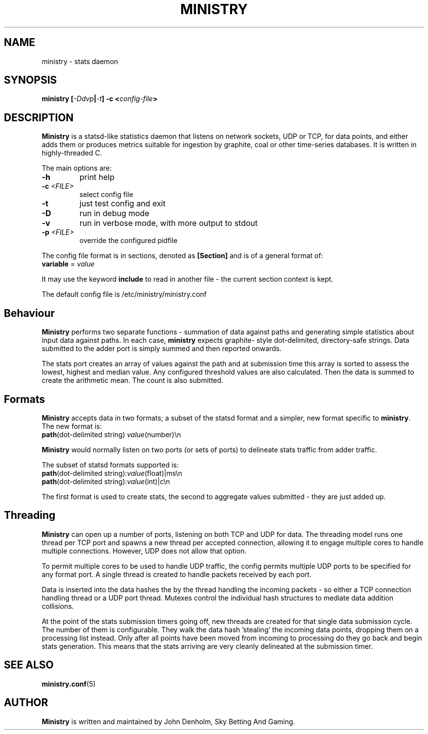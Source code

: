 .\" Ministry manual page
.TH MINISTRY "1" "Nov 2015" "Networking Utilities" "User Commands"
.SH NAME
ministry \- stats daemon
.SH SYNOPSIS
.nf
.BI "ministry [" -Ddvp "|" -t "] -c <" config-file ">"
.fi
.SH DESCRIPTION
.PP
\fBMinistry\fP is a statsd-like statistics daemon that listens on network sockets, UDP or TCP, for
data points, and either adds them or produces metrics suitable for ingestion by graphite, coal or
other time-series databases.  It is written in highly-threaded C.
.PP
The main options are:
.TP
\fB\-h\fR
print help
.TP
\fB\-c\fR \fI<FILE>\fR
select config file
.TP
\fB\-t\fR
just test config and exit
.TP
\fB\-D\fR
run in debug mode
.TP
\fB\-v\fR
run in verbose mode, with more output to stdout
.TP
\fB\-p\fR \fI<FILE>\fR
override the configured pidfile
.PP
The config file format is in sections, denoted as \fB[Section]\fR and is of a general format of:
.TP
\fBvariable\fR = \fIvalue\fR
.PP
It may use the keyword \fBinclude\fR to read in another file - the current section context is kept.
.PP
The default config file is /etc/ministry/ministry.conf
.SH Behaviour
.PP
\fBMinistry\fR performs two separate functions - summation of data against paths and generating
simple statistics about input data against paths.  In each case, \fBministry\fR expects graphite-
style dot-delimited, directory-safe strings.  Data submitted to the adder port is simply summed
and then reported onwards.
.PP
The stats port creates an array of values against the path and at submission time this array is
sorted to assess the lowest, highest and median value.  Any configured threshold values are also
calculated.  Then the data is summed to create the arithmetic mean.  The count is also submitted.
.SH Formats
.PP
\fBMinistry\fR accepts data in two formats; a subset of the statsd format and a simpler, new format
specific to \fBministry\fR.  The new format is:
.TP
\fBpath\fR(dot-delimited string) \fIvalue\fR(number)\\n
.PP
\fBMinistry\fR would normally listen on two ports (or sets of ports) to delineate stats traffic
from adder traffic.
.PP
The subset of statsd formats supported is:
.TP
\fBpath\fR(dot-delimited string):\fIvalue\fR(float)|ms\\n
.TP
\fBpath\fR(dot-delimited string):\fIvalue\fR(int)|c\\n
.PP
The first format is used to create stats, the second to aggregate values submitted - they are just
added up.
.SH Threading
.PP
\fBMinistry\fR can open up a number of ports, listening on both TCP and UDP for data.  The threading
model runs one thread per TCP port and spawns a new thread per accepted connection, allowing it to
engage multiple cores to handle multiple connections.  However, UDP does not allow that option.
.PP
To permit multiple cores to be used to handle UDP traffic, the config permits multiple UDP ports to
be specified for any format port.  A single thread is created to handle packets received by each
port.
.PP
Data is inserted into the data hashes the by the thread handling the incoming packets - so either a
TCP connection handling thread or a UDP port thread.  Mutexes control the individual hash structures
to mediate data addition collisions.
.PP
At the point of the stats submission timers going off, new threads are created for that single
data submission cycle.  The number of them is configurable.  They walk the data hash 'stealing' the
incoming data points, dropping them on a processing list instead.  Only after all points have been
moved from incoming to processing do they go back and begin stats generation.  This means that the
stats arriving are very cleanly delineated at the submission timer.
.SH SEE ALSO
.BR ministry.conf (5)
.SH AUTHOR
\fBMinistry\fP is written and maintained by John Denholm, Sky Betting And Gaming.
